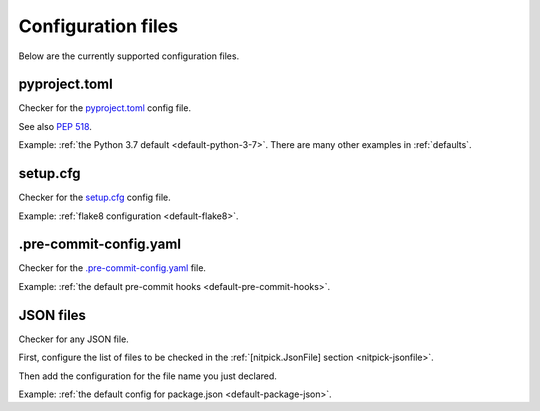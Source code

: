.. _config_files:

Configuration files
===================

Below are the currently supported configuration files.

.. auto-generated-from-here

.. _pyprojecttomlfile:

pyproject.toml
--------------

Checker for the `pyproject.toml <https://poetry.eustace.io/docs/pyproject/>`_ config file.

See also `PEP 518 <https://www.python.org/dev/peps/pep-0518/>`_.

Example: :ref:`the Python 3.7 default <default-python-3-7>`.
There are many other examples in :ref:`defaults`.

.. _setupcfgfile:

setup.cfg
---------

Checker for the `setup.cfg <https://docs.python.org/3/distutils/configfile.html>`_ config file.

Example: :ref:`flake8 configuration <default-flake8>`.

.. _precommitfile:

.pre-commit-config.yaml
-----------------------

Checker for the `.pre-commit-config.yaml <https://pre-commit.com/#pre-commit-configyaml---top-level>`_ file.

Example: :ref:`the default pre-commit hooks <default-pre-commit-hooks>`.

.. _jsonfile:

JSON files
----------

Checker for any JSON file.

First, configure the list of files to be checked in the :ref:`[nitpick.JsonFile] section <nitpick-jsonfile>`.

Then add the configuration for the file name you just declared.

Example: :ref:`the default config for package.json <default-package-json>`.
